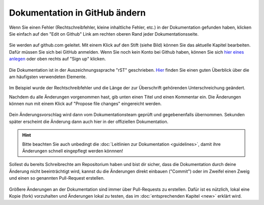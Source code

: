 .. _edit-on-github-label:

Dokumentation in GitHub ändern
------------------------------

Wenn Sie einen Fehler (Rechtschreibfehler, kleine inhaltliche Fehler, etc.) in der Dokumentation gefunden haben, klicken Sie einfach auf den "Edit on Github" Link am rechten oberen Rand jeder Dokumentationsseite.

.. figure:: media/01_edit-on-github_button.png
   :align: center
   :alt: Edit on Github

Sie werden auf github.com geleitet. Mit einem Klick auf den Stift
(siehe Bild) können Sie das aktuelle Kapitel bearbeiten. Dafür müssen
Sie sich bei GitHub anmelden. Wenn Sie noch kein Konto bei Github
haben, können Sie sich `hier eines anlegen <https://github.com/join>`_
oder oben rechts auf "Sign up" klicken.

.. figure:: media/02_edit-on-github_open-a-chapter.png
   :align: center
   :alt: Edit not signed in

Die Dokumentation ist in der Auszeichnungssprache "rST" geschrieben. `Hier <http://docutils.sourceforge.net/docs/user/rst/quickref.html>`_ finden Sie einen guten Überblick über die am häufigsten verwendeten Elemente.

.. figure:: media/03_edit-on-github_edit-signed-in.png
   :align: center
   :alt: Edit signed in

Im Beispiel wurde der Rechtschreibfehler und die Länge der zur
Überschrift gehörenden Unterschreichung geändert.

Nachdem du alle Änderungen vorgenommen hast, gib unten einen Titel und
einen Kommentar ein. Die Änderungen können nun mit einem Klick auf
"Propose file changes" eingereicht werden.

.. figure:: media/04_edit-on-github_propose-changes.png
   :align: center
   :alt: propose changes

Dein Änderungsvorschlag wird dann vom Dokumentationsteam geprüft und
gegebenenfalls übernommen. Sekunden später erscheint die Änderung dann
auch hier in der offiziellen Dokumentation.

.. hint:: Bitte beachten Sie auch unbedingt die :doc:`Leitlinien zur
   Dokumentation <guidelines>`, damit ihre Änderungen schnell
   eingepflegt werden könnnen!

Sollest du bereits Schreibrechte am Repositorium haben und bist dir
sicher, dass die Dokumentation durch deine Änderung nicht
beeinträchtigt wird, kannst du die Änderungen direkt einbauen
("Commit") oder im Zweifel einen Zweig und einen so genannten
Pull-Request erstellen.

.. figure:: media/05_edit-on-github_commit-changes.png
   :align: center
   :alt: commit changes directly

Größere Änderungen an der Dokumentation sind immer über Pull-Requests
zu erstellen. Dafür ist es nützlich, lokal eine Kopie (fork)
vorzuhalten und Änderungen lokal zu testen, das im 
:doc:`entsprechenden Kapitel <new>` erklärt wird.
